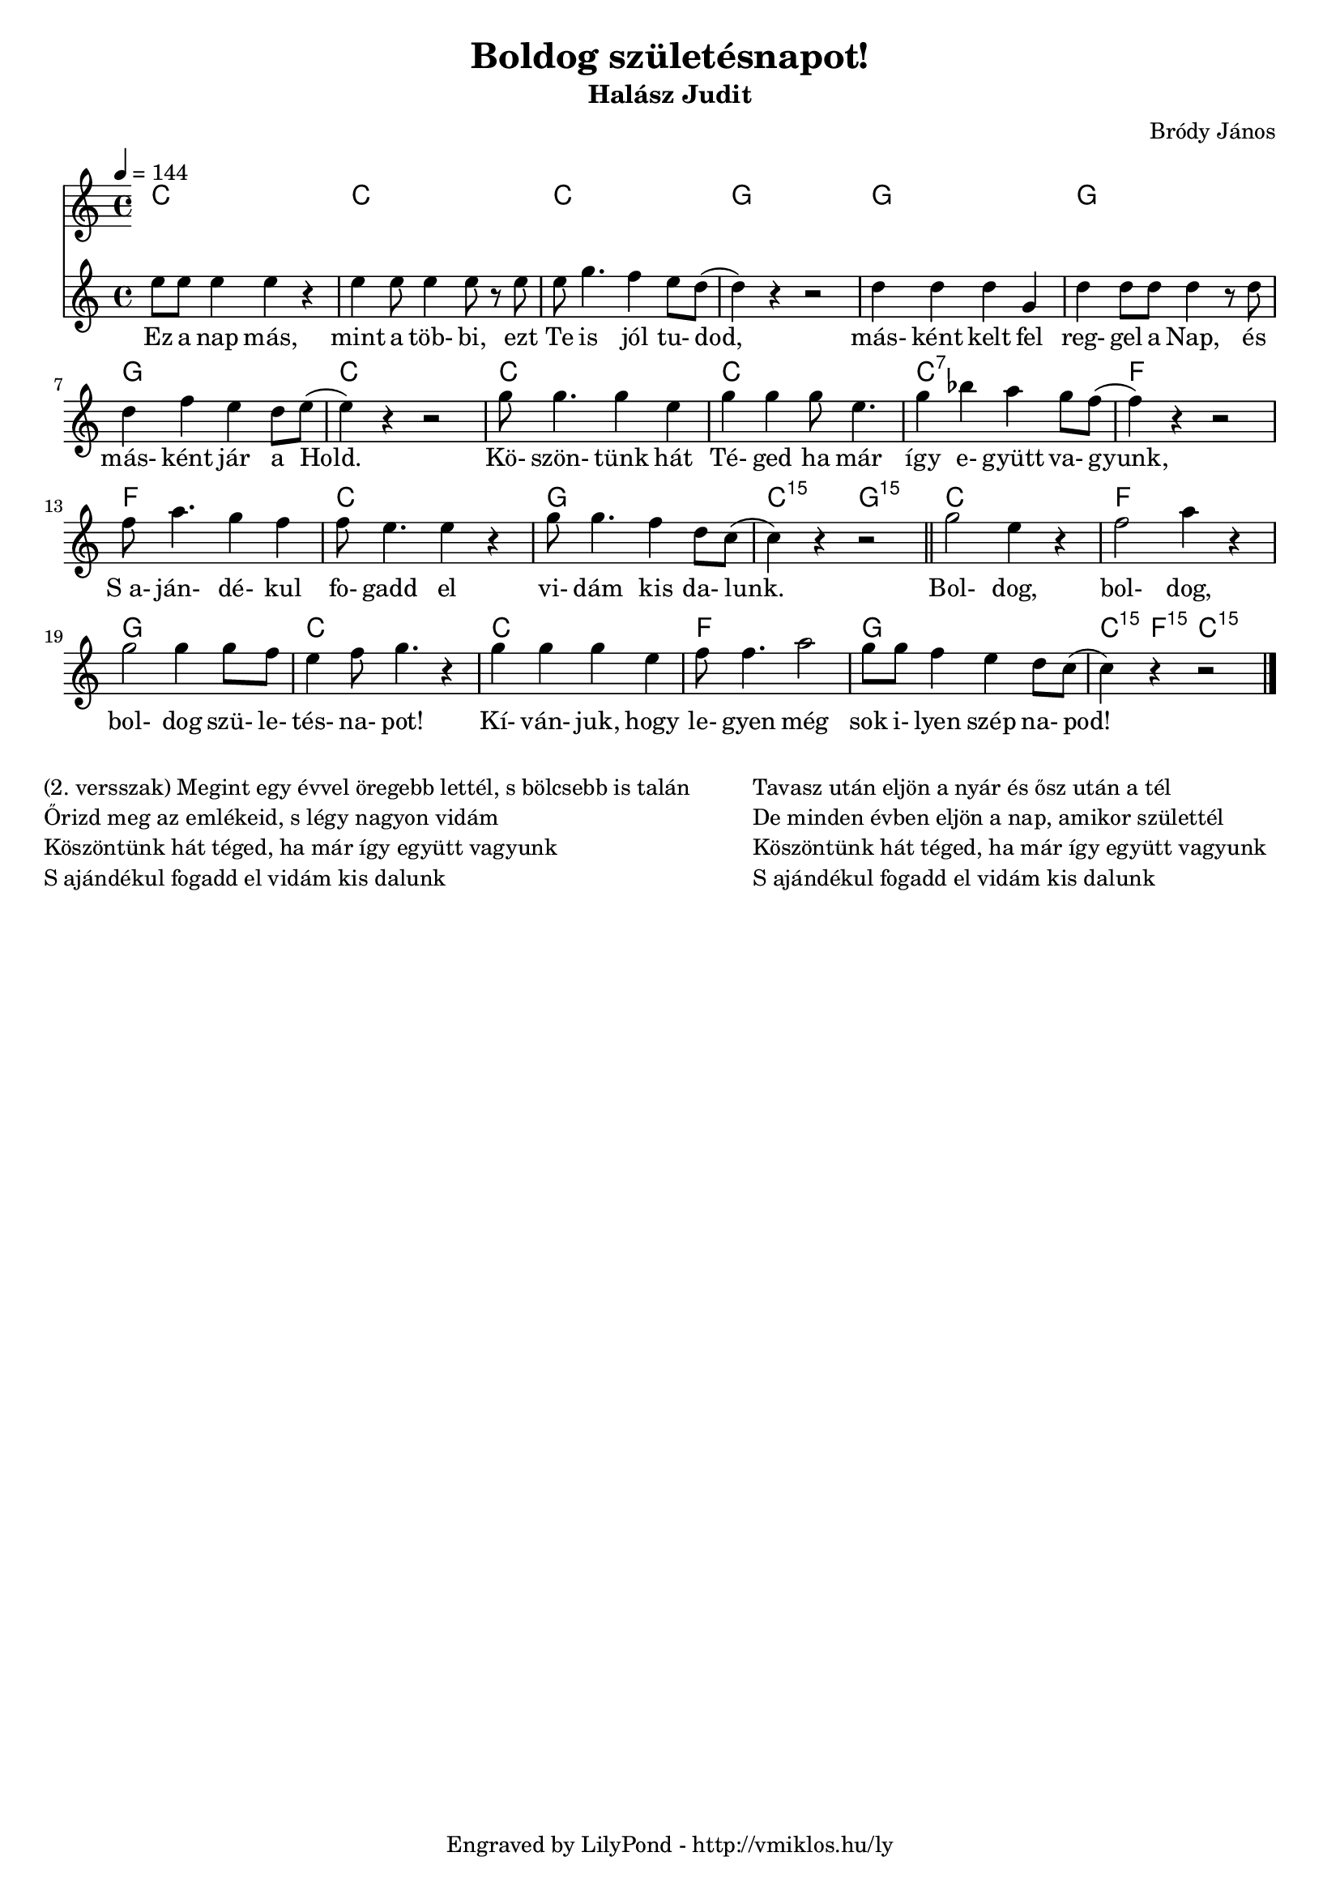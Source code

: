 \version "2.12.1"

\header {
	title = "Boldog születésnapot!"
	subtitle = "Halász Judit"
	composer = "Bródy János"
	tagline = "Engraved by LilyPond - http://vmiklos.hu/ly"
}

#(set-global-staff-size 18)

% a bit complex macro, writing '5.15' after a chord displays an arpeggio
% next to it
% the \override removes vertical space between lines
arpeggioGuitar = \markup \override #'(baseline-skip . -2 ) {
	\musicglyph #"space"
	\center-column {
		\center-column {
			\musicglyph #"scripts.arpeggio"
			\musicglyph #"scripts.arpeggio"
			\musicglyph #"scripts.arpeggio"
		}
		\musicglyph #"scripts.arpeggio.arrow.M1"
	}
}

chExceptionMusic = {
	<c ees g c''>1-\markup {m \super \arpeggioGuitar }
	<c e g c''>1-\markup { \super \arpeggioGuitar }
}

chExceptions = #( append
	(sequential-music-to-chord-exceptions chExceptionMusic #t)
	ignatzekExceptions)

\score {
	<<
	\chords {
		\germanChords
		\set chordNameExceptions = #chExceptions
		c1 c c g
		g g g c
		c c c:7 f
		f c g c2:5.15 g:5.15
		c1 f g c
		c f g c4:5.15 f:5.15 c4:5.15
	}
	\tempo 4 = 144
	\relative c'
	{
		\time 4/4
		e'8 e e4 e r | e e8 e4 e8 r e | e g4. f4 e8 d8( | d4) r r2 |
		d4 d d g, | d' d8 d d4 r8 d | d4 f e d8 e( | e4) r r2 |
		g8 g4. g4 e | g g g8 e4. | g4 bes a g8 f( | f4) r r2 |
		f8 a4. g4 f | f8 e4. e4 r | g8 g4. f4 d8 c( | c4) r r2 | \bar "||"
		g'2 e4 r | f2 a4 r | g2 g4 g8 f | e4 f8 g4. r4 |
		g g g e | f8 f4. a2 | g8 g f4 e d8 c( | c4) r r2 \bar "|."
	}
	\addlyrics {
		Ez a nap más, mint a töb- bi, ezt Te is jól tu- dod,
		más- ként kelt fel reg- gel a Nap, és más- ként jár a Hold.
		Kö- szön- tünk hát Té- ged ha már így e- gyütt va- gyunk,
		"S a-" ján- dé- kul fo- gadd el vi- dám kis da- lunk.
		Bol- dog, bol- dog, bol- dog szü- le- tés- na- pot!
		Kí- ván- juk, hogy le- gyen még sok i- lyen szép na- pod!
	}
	>>
	\midi{}
	% avoid the indent in the first line
	\layout{indent = 0\cm}
}
\markup {
	\fill-line {
		\hspace #1.0
		\column {
			\line {(2. versszak) Megint egy évvel öregebb lettél, s bölcsebb is talán}
			\line {Őrizd meg az emlékeid, s légy nagyon vidám}
			\line {Köszöntünk hát téged, ha már így együtt vagyunk}
			\line {S ajándékul fogadd el vidám kis dalunk}
		}
		\hspace #2
		\column {
			\line {Tavasz után eljön a nyár és ősz után a tél}
			\line {De minden évben eljön a nap, amikor születtél}
			\line {Köszöntünk hát téged, ha már így együtt vagyunk}
			\line {S ajándékul fogadd el vidám kis dalunk}
		}
		\hspace #1.0
	}
}
